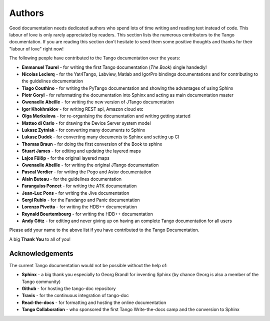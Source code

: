 .. _authors:

Authors
========

Good documentation needs dedicated authors who spend lots of time writing and reading
text instead of code. This labour of love is only rarely appreciated
by readers. This section lists the numerous contributors to the Tango
documentation. If you are reading this section don't hesitate to send
them some positive thoughts and thanks for their "labour of love" right now!

The following people have contributed to the Tango documentation over the years:

* **Emmanuel Taurel** - for writing the first Tango documentation (*The Book*) single handedly!
* **Nicolas Leclerq** - for the Yat4Tango, Labview, Matlab and IgorPro bindings documentations and 
  for contributing to the guidelines documentation
* **Tiago Couthino** - for writing the PyTango documentation and showing the 
  advantages of using Sphinx
* **Piotr Goryl** - for reformatting the documentation into Sphinx and acting as main
  documentation master
* **Gwenaelle Abeille** - for writing the new version of JTango documentation 
* **Igor Khokhrakiov** - for writing REST api, Amazon cloud etc
* **Olga Merkulova** - for re-organising the documentation and writing getting started
* **Matteo di Carlo** - for drawing the Device Server system model
* **Lukasz Zytniak** - for converting many documents to Sphinx
* **Lukasz Dudek** - for converting many documents to Sphinx and setting up CI
* **Thomas Braun** - for doing the first conversion of the Book to sphinx
* **Stuart James** - for editing and updating the layered maps
* **Lajos Fülöp** - for the original layered maps
* **Gwenaelle Abeille** - for writing the original JTango documentation
* **Pascal Verdier** - for writing the Pogo and Astor documentation
* **Alain Buteau** - for the guidelines documentation
* **Faranguiss Poncet** - for writing the ATK documentation
* **Jean-Luc Pons** - for writing the Jive documentation
* **Sergi Rubio** - for the Fandango and Panic documentation
* **Lorenzo Pivetta** - for writing the HDB++ documentation
* **Reynald Bourtembourg** - for writing the HDB++ documentation
* **Andy Götz** - for editing and never giving up on having an complete Tango documentation
  for all users

Please add your name to the above list if you have contributed to the Tango Documentation.

A big **Thank You** to all of you!


Acknowledgements
~~~~~~~~~~~~~~~~~

The current Tango documentation would not be possible without the help of:

* **Sphinx** - a big thank you especially to Georg Brandl for inventing Sphinx 
  (by chance Georg is also a member of the Tango community)
* **Github** - for hosting the tango-doc repository
* **Travis** - for the continuous integration of tango-doc
* **Read-the-docs** - for formatting and hosting the online documentation
* **Tango Collaboration** - who sponsored the first Tango Write-the-docs camp and the conversion to Sphinx
